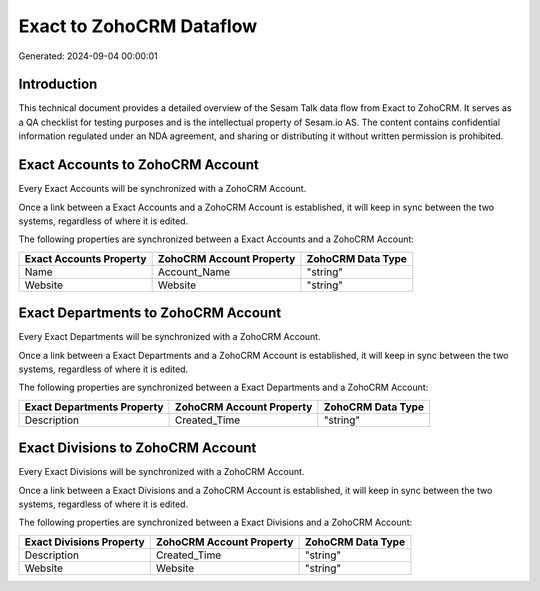 =========================
Exact to ZohoCRM Dataflow
=========================

Generated: 2024-09-04 00:00:01

Introduction
------------

This technical document provides a detailed overview of the Sesam Talk data flow from Exact to ZohoCRM. It serves as a QA checklist for testing purposes and is the intellectual property of Sesam.io AS. The content contains confidential information regulated under an NDA agreement, and sharing or distributing it without written permission is prohibited.

Exact Accounts to ZohoCRM Account
---------------------------------
Every Exact Accounts will be synchronized with a ZohoCRM Account.

Once a link between a Exact Accounts and a ZohoCRM Account is established, it will keep in sync between the two systems, regardless of where it is edited.

The following properties are synchronized between a Exact Accounts and a ZohoCRM Account:

.. list-table::
   :header-rows: 1

   * - Exact Accounts Property
     - ZohoCRM Account Property
     - ZohoCRM Data Type
   * - Name
     - Account_Name
     - "string"
   * - Website
     - Website
     - "string"


Exact Departments to ZohoCRM Account
------------------------------------
Every Exact Departments will be synchronized with a ZohoCRM Account.

Once a link between a Exact Departments and a ZohoCRM Account is established, it will keep in sync between the two systems, regardless of where it is edited.

The following properties are synchronized between a Exact Departments and a ZohoCRM Account:

.. list-table::
   :header-rows: 1

   * - Exact Departments Property
     - ZohoCRM Account Property
     - ZohoCRM Data Type
   * - Description
     - Created_Time
     - "string"


Exact Divisions to ZohoCRM Account
----------------------------------
Every Exact Divisions will be synchronized with a ZohoCRM Account.

Once a link between a Exact Divisions and a ZohoCRM Account is established, it will keep in sync between the two systems, regardless of where it is edited.

The following properties are synchronized between a Exact Divisions and a ZohoCRM Account:

.. list-table::
   :header-rows: 1

   * - Exact Divisions Property
     - ZohoCRM Account Property
     - ZohoCRM Data Type
   * - Description
     - Created_Time
     - "string"
   * - Website
     - Website
     - "string"


